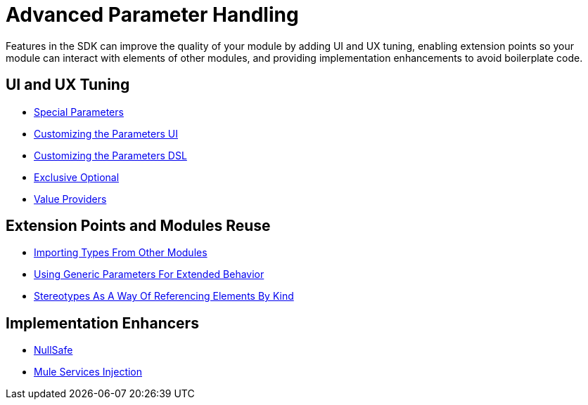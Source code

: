 = Advanced Parameter Handling



Features in the SDK can improve the quality of your module by adding UI and UX tuning, enabling extension points so your module can interact with elements of other modules, and providing implementation enhancements to avoid boilerplate code.

== UI and UX Tuning

* link:special-parameters[Special Parameters]
* link:parameter-layout[Customizing the Parameters UI]
* link:parameters-dsl[Customizing the Parameters DSL]
* link:exclusive-optionals[Exclusive Optional]
* link:value-providers[Value Providers]

== Extension Points and Modules Reuse

* link:imported-types[Importing Types From Other Modules]
* link:subtypes-mapping[Using Generic Parameters For Extended Behavior]
* link:stereotypes[Stereotypes As A Way Of Referencing Elements By Kind]


== Implementation Enhancers

* link:null-safe[NullSafe]
* link:mule-service-injection[Mule Services Injection]
